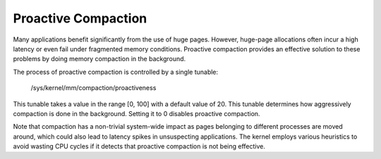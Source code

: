 .. _proactive_compaction:

====================
Proactive Compaction
====================

Many applications benefit significantly from the use of huge pages.
However, huge-page allocations often incur a high latency or even fail
under fragmented memory conditions. Proactive compaction provides an
effective solution to these problems by doing memory compaction in the
background.

The process of proactive compaction is controlled by a single tunable:

        /sys/kernel/mm/compaction/proactiveness

This tunable takes a value in the range [0, 100] with a default value of
20. This tunable determines how aggressively compaction is done in the
background. Setting it to 0 disables proactive compaction.

Note that compaction has a non-trivial system-wide impact as pages
belonging to different processes are moved around, which could also lead
to latency spikes in unsuspecting applications. The kernel employs
various heuristics to avoid wasting CPU cycles if it detects that
proactive compaction is not being effective.
